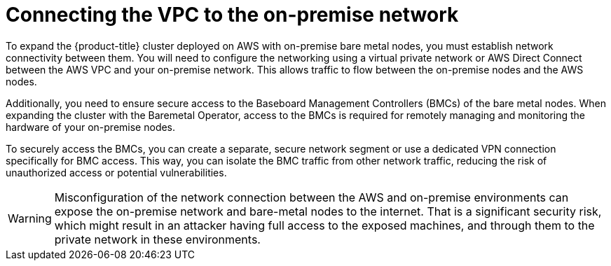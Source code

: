 // This module is included in the following assemblies: 
//
// installing/installing_aws/installing-aws-expanding-a-cluster-with-on-premise-bare-metal-nodes.adoc

:_content-type: CONCEPT
[id="connecting-the-vpc-to-the-on-premise-network_{context}"]
= Connecting the VPC to the on-premise network

To expand the {product-title} cluster deployed on AWS with on-premise bare metal nodes, you must establish network connectivity between them. You will need to configure the networking using a virtual private network or AWS Direct Connect between the AWS VPC and your on-premise network. This allows traffic to flow between the on-premise nodes and the AWS nodes.

Additionally, you need to ensure secure access to the Baseboard Management Controllers (BMCs) of the bare metal nodes. When expanding the cluster with the Baremetal Operator, access to the BMCs is required for remotely managing and monitoring the hardware of your on-premise nodes.

To securely access the BMCs, you can create a separate, secure network segment or use a dedicated VPN connection specifically for BMC access. This way, you can isolate the BMC traffic from other network traffic, reducing the risk of unauthorized access or potential vulnerabilities.

[WARNING]
====
Misconfiguration of the network connection between the AWS and on-premise environments can expose the on-premise network and bare-metal nodes to the internet. That is a significant security risk, which might result in an attacker having full access to the exposed machines, and through them to the private network in these environments.
====

